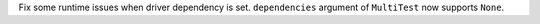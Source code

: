 Fix some runtime issues when driver dependency is set. ``dependencies`` argument of ``MultiTest`` now supports ``None``.